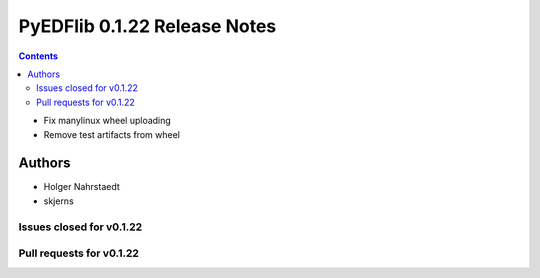 =============================
PyEDFlib 0.1.22 Release Notes
=============================

.. contents::

- Fix manylinux wheel uploading
- Remove test artifacts from wheel

Authors
=======

* Holger Nahrstaedt
* skjerns

Issues closed for v0.1.22
-------------------------


Pull requests for v0.1.22
-------------------------
